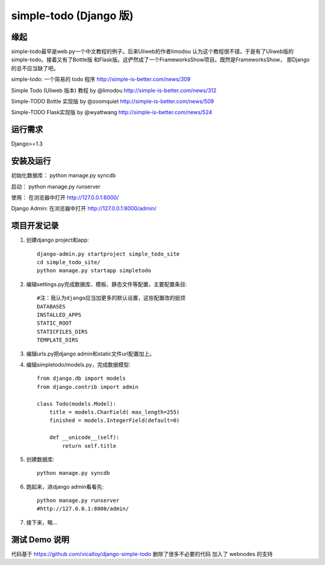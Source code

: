 =======================
simple-todo (Django 版)
=======================

缘起
====
simple-todo最早是web.py一个中文教程的例子。后来Uliweb的作者limodou
认为这个教程很不错，于是有了Uliweb版的simple-todo。接着又有了Bottle版
和Flask版。这俨然成了一个FrameworksShow项目。既然是FrameworksShow，
那Django的总不应当缺了吧。

simple-todo: 一个简易的 todo 程序
http://simple-is-better.com/news/309

Simple Todo (Uliweb 版本) 教程 by @limodou
http://simple-is-better.com/news/312

Simple-TODO Bottle 实现版 by @zoomquiet
http://simple-is-better.com/news/509

Simple-TODO Flask实现版 by @wyattwang
http://simple-is-better.com/news/524

运行需求
========
Django>=1.3

安装及运行
==========

初始化数据库：
python manage.py syncdb

启动：
python manage.py runserver

使用：
在浏览器中打开 http://127.0.0.1:8000/

Django Admin:
在浏览器中打开 http://127.0.0.1:8000/admin/

项目开发记录
============

#. 创建django project和app::

    django-admin.py startproject simple_todo_site
    cd simple_todo_site/
    python manage.py startapp simpletodo

#. 编辑settings.py完成数据库、模板、静态文件等配置，主要配置条目::

    #注：我认为django应当加更多的默认设置，这些配置改的挺烦
    DATABASES
    INSTALLED_APPS
    STATIC_ROOT
    STATICFILES_DIRS
    TEMPLATE_DIRS

#. 编辑urls.py把django admin和static文件url配置加上。

#. 编辑simpletodo/models.py，完成数据模型::

    from django.db import models
    from django.contrib import admin

    class Todo(models.Model):
        title = models.CharField( max_length=255)
        finished = models.IntegerField(default=0)

        def __unicode__(self):
            return self.title

#. 创建数据库::

    python manage.py syncdb

#. 跑起来，进django admin看看先::

    python manage.py runserver
    #http://127.0.0.1:8000/admin/
    
#. 接下来，略...

测试 Demo 说明
=============

代码基于 https://github.com/vicalloy/django-simple-todo
删除了很多不必要的代码
加入了 webnodes 的支持

